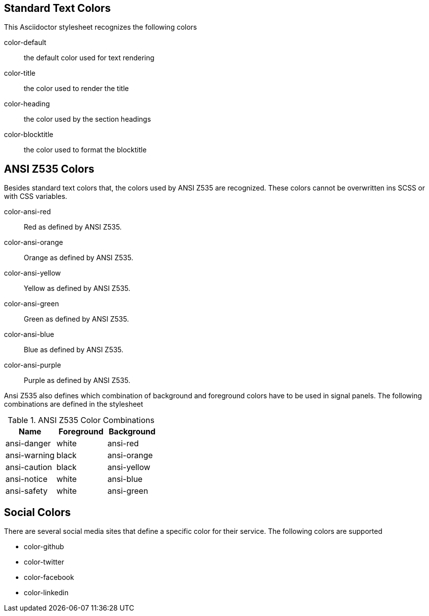 == Standard Text Colors
This Asciidoctor stylesheet recognizes the following colors

color-default:: the default color used for text rendering
color-title:: the color used to render the title
color-heading:: the color used by the section headings
color-blocktitle:: the color used to format the blocktitle

== ANSI Z535 Colors
Besides standard text colors that, the colors used by ANSI Z535 are recognized. These colors cannot be overwritten ins SCSS or
with CSS variables.

color-ansi-red:: Red as defined by ANSI Z535. 
color-ansi-orange:: Orange as defined by ANSI Z535.
color-ansi-yellow:: Yellow as defined by ANSI Z535.
color-ansi-green:: Green as defined by ANSI Z535.
color-ansi-blue:: Blue as defined by ANSI Z535.
color-ansi-purple:: Purple as defined by ANSI Z535.

Ansi Z535 also defines which combination of background and foreground colors have to be used in signal panels. The following
combinations are defined in the stylesheet

.ANSI Z535 Color Combinations
|===
| Name | Foreground | Background

| ansi-danger | white | ansi-red
| ansi-warning | black | ansi-orange
| ansi-caution | black | ansi-yellow
| ansi-notice | white | ansi-blue
| ansi-safety | white | ansi-green

|===

== Social Colors
There are several social media sites that define a specific color for their service. The following colors are supported

* color-github
* color-twitter
* color-facebook
* color-linkedin
